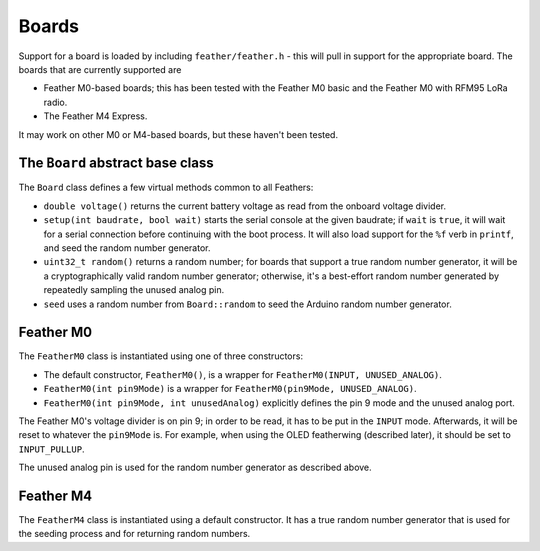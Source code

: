 Boards
======

Support for a board is loaded by including ``feather/feather.h`` - this
will pull in support for the appropriate board. The boards that are 
currently supported are

* Feather M0-based boards; this has been tested with the Feather M0 basic
  and the Feather M0 with RFM95 LoRa radio.
* The Feather M4 Express.

It may work on other M0 or M4-based boards, but these haven't been tested.


The ``Board`` abstract base class
---------------------------------

The ``Board`` class defines a few virtual methods common to all Feathers:

* ``double voltage()`` returns the current battery voltage as read from
  the onboard voltage divider.
* ``setup(int baudrate, bool wait)`` starts the serial console at the given
  baudrate; if ``wait`` is ``true``, it will wait for a serial connection
  before continuing with the boot process. It will also load support for the
  ``%f`` verb in ``printf``, and seed the random number generator.
* ``uint32_t random()`` returns a random number; for boards that support a
  true random number generator, it will be a cryptographically valid random
  number generator; otherwise, it's a best-effort random number generated by
  repeatedly sampling the unused analog pin.
* ``seed`` uses a random number from ``Board::random`` to seed the Arduino
  random number generator.


Feather M0
----------

The ``FeatherM0`` class is instantiated using one of three constructors:

+ The default constructor, ``FeatherM0()``, is a wrapper for 
  ``FeatherM0(INPUT, UNUSED_ANALOG)``.
+ ``FeatherM0(int pin9Mode)`` is a wrapper for ``FeatherM0(pin9Mode, UNUSED_ANALOG)``.
+ ``FeatherM0(int pin9Mode, int unusedAnalog)`` explicitly defines the pin 9 mode
  and the unused analog port.

The Feather M0's voltage divider is on pin 9; in order to be read, it has to be
put in the ``INPUT`` mode. Afterwards, it will be reset to whatever the ``pin9Mode``
is. For example, when using the OLED featherwing (described later), it should be
set to ``INPUT_PULLUP``.

The unused analog pin is used for the random number generator as described above.


Feather M4
----------

The ``FeatherM4`` class is instantiated using a default constructor. It has a
true random number generator that is used for the seeding process and for
returning random numbers.


